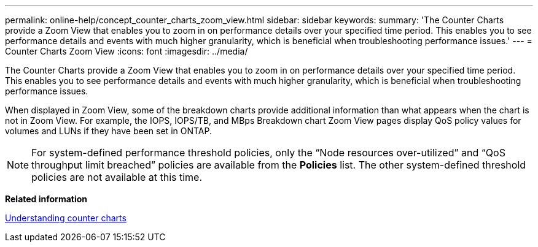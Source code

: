---
permalink: online-help/concept_counter_charts_zoom_view.html
sidebar: sidebar
keywords: 
summary: 'The Counter Charts provide a Zoom View that enables you to zoom in on performance details over your specified time period. This enables you to see performance details and events with much higher granularity, which is beneficial when troubleshooting performance issues.'
---
= Counter Charts Zoom View
:icons: font
:imagesdir: ../media/

[.lead]
The Counter Charts provide a Zoom View that enables you to zoom in on performance details over your specified time period. This enables you to see performance details and events with much higher granularity, which is beneficial when troubleshooting performance issues.

When displayed in Zoom View, some of the breakdown charts provide additional information than what appears when the chart is not in Zoom View. For example, the IOPS, IOPS/TB, and MBps Breakdown chart Zoom View pages display QoS policy values for volumes and LUNs if they have been set in ONTAP.

[NOTE]
====
For system-defined performance threshold policies, only the "`Node resources over-utilized`" and "`QoS throughput limit breached`" policies are available from the *Policies* list. The other system-defined threshold policies are not available at this time.
====

*Related information*

xref:concept_understanding_counter_charts.adoc[Understanding counter charts]
